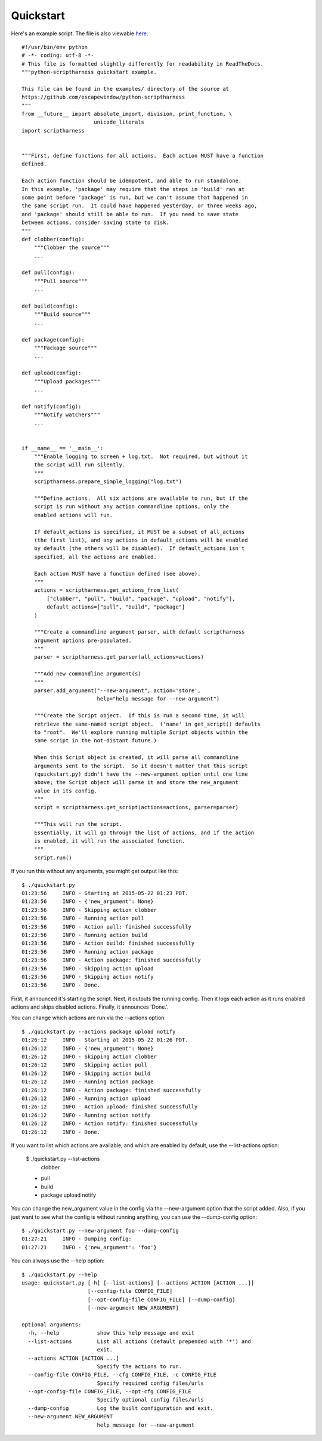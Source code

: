 Quickstart
==========

Here's an example script.  The file is also viewable here_.

.. _here: https://github.com/escapewindow/python-scriptharness/blob/0.1.0-dev/examples/quickstart.py

::

    #!/usr/bin/env python
    # -*- coding: utf-8 -*-
    # This file is formatted slightly differently for readability in ReadTheDocs.
    """python-scriptharness quickstart example.
    
    This file can be found in the examples/ directory of the source at
    https://github.com/escapewindow/python-scriptharness
    """
    from __future__ import absolute_import, division, print_function, \
                           unicode_literals
    import scriptharness
    
    
    """First, define functions for all actions.  Each action MUST have a function
    defined.
    
    Each action function should be idempotent, and able to run standalone.
    In this example, 'package' may require that the steps in 'build' ran at
    some point before 'package' is run, but we can't assume that happened in
    the same script run.  It could have happened yesterday, or three weeks ago,
    and 'package' should still be able to run.  If you need to save state
    between actions, consider saving state to disk.
    """
    def clobber(config):
        """Clobber the source"""
        ...
    
    def pull(config):
        """Pull source"""
        ...
    
    def build(config):
        """Build source"""
        ...
    
    def package(config):
        """Package source"""
        ...
    
    def upload(config):
        """Upload packages"""
        ...
    
    def notify(config):
        """Notify watchers"""
        ...
    
    
    if __name__ == '__main__':
        """Enable logging to screen + log.txt.  Not required, but without it
        the script will run silently.
        """
        scriptharness.prepare_simple_logging("log.txt")
    
        """Define actions.  All six actions are available to run, but if the
        script is run without any action commandline options, only the
        enabled actions will run.
    
        If default_actions is specified, it MUST be a subset of all_actions
        (the first list), and any actions in default_actions will be enabled
        by default (the others will be disabled).  If default_actions isn't
        specified, all the actions are enabled.
    
        Each action MUST have a function defined (see above).
        """
        actions = scriptharness.get_actions_from_list(
            ["clobber", "pull", "build", "package", "upload", "notify"],
            default_actions=["pull", "build", "package"]
        )
    
        """Create a commandline argument parser, with default scriptharness
        argument options pre-populated.
        """
        parser = scriptharness.get_parser(all_actions=actions)
    
        """Add new commandline argument(s)
        """
        parser.add_argument("--new-argument", action='store',
                            help="help message for --new-argument")
    
        """Create the Script object.  If this is run a second time, it will
        retrieve the same-named script object.  ('name' in get_script() defaults
        to "root".  We'll explore running multiple Script objects within the
        same script in the not-distant future.)
    
        When this Script object is created, it will parse all commandline
        arguments sent to the script.  So it doesn't matter that this script
        (quickstart.py) didn't have the --new-argument option until one line
        above; the Script object will parse it and store the new_argument
        value in its config.
        """
        script = scriptharness.get_script(actions=actions, parser=parser)
    
        """This will run the script.
        Essentially, it will go through the list of actions, and if the action
        is enabled, it will run the associated function.
        """
        script.run()

If you run this without any arguments, you might get output like this::

    $ ./quickstart.py
    01:23:56     INFO - Starting at 2015-05-22 01:23 PDT.
    01:23:56     INFO - {'new_argument': None}
    01:23:56     INFO - Skipping action clobber
    01:23:56     INFO - Running action pull
    01:23:56     INFO - Action pull: finished successfully
    01:23:56     INFO - Running action build
    01:23:56     INFO - Action build: finished successfully
    01:23:56     INFO - Running action package
    01:23:56     INFO - Action package: finished successfully
    01:23:56     INFO - Skipping action upload
    01:23:56     INFO - Skipping action notify
    01:23:56     INFO - Done.

First, it announced it's starting the script.  Next, it outputs the running
config.  Then it logs each action as it runs enabled actions and skips disabled
actions.  Finally, it announces 'Done.'.

You can change which actions are run via the --actions option::

    $ ./quickstart.py --actions package upload notify
    01:26:12     INFO - Starting at 2015-05-22 01:26 PDT.
    01:26:12     INFO - {'new_argument': None}
    01:26:12     INFO - Skipping action clobber
    01:26:12     INFO - Skipping action pull
    01:26:12     INFO - Skipping action build
    01:26:12     INFO - Running action package
    01:26:12     INFO - Action package: finished successfully
    01:26:12     INFO - Running action upload
    01:26:12     INFO - Action upload: finished successfully
    01:26:12     INFO - Running action notify
    01:26:12     INFO - Action notify: finished successfully
    01:26:12     INFO - Done.

If you want to list which actions are available, and which are enabled by
default, use the --list-actions option:

    $ ./quickstart.py --list-actions
      clobber
    * pull
    * build
    * package
      upload
      notify

You can change the new_argument value in the config via the
--new-argument option that the script added.  Also, if you just want to
see what the config is without running anything, you can use the
--dump-config option::

    $ ./quickstart.py --new-argument foo --dump-config
    01:27:21     INFO - Dumping config:
    01:27:21     INFO - {'new_argument': 'foo'}

You can always use the --help option::

    $ ./quickstart.py --help
    usage: quickstart.py [-h] [--list-actions] [--actions ACTION [ACTION ...]]
                         [--config-file CONFIG_FILE]
                         [--opt-config-file CONFIG_FILE] [--dump-config]
                         [--new-argument NEW_ARGUMENT]
    
    optional arguments:
      -h, --help            show this help message and exit
      --list-actions        List all actions (default prepended with '*') and
                            exit.
      --actions ACTION [ACTION ...]
                            Specify the actions to run.
      --config-file CONFIG_FILE, --cfg CONFIG_FILE, -c CONFIG_FILE
                            Specify required config files/urls
      --opt-config-file CONFIG_FILE, --opt-cfg CONFIG_FILE
                            Specify optional config files/urls
      --dump-config         Log the built configuration and exit.
      --new-argument NEW_ARGUMENT
                            help message for --new-argument

